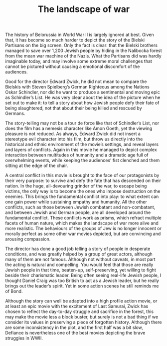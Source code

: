 #+TITLE: The landscape of war

The history of Belorussia in World War II is largely ignored at best. Given that, it has become so much harder to depict the story of the Bielski Partisans on the big screen. Only the fact is clear: that the Bielski brothers managed to save over 1,200 Jewish people by hiding in the Nalibocka forest from the mean war machine of the Nazis. What the Partisans did was hardly imaginable today, and may involve some extreme moral challenges that cannot be pictured without causing a emotional discomfort of the audiences.

Good for the director Edward Zwick, he did not mean to compare the Bielskis with Steven Spielberg’s German Righteous among the Nations Oskar Schindler, nor did he want to produce a sentimental and moving epic as Schindler’s List. He was very clear about the idea of the picture when he set out to make it: to tell a story about how Jewish people defy their fate of being slaughtered, not that about their being killed and rescued by Germans.

The story-telling may not be a tour de force like that of Schindler’s List, nor does the film has a nemesis character like Amon Goeth, yet the viewing pleasure is not reduced. As always, Edward Zwick did not insert a stereotype evil character into his film, but throw us directly into the historical and ethnic environment of the movie’s settings, and reveal layers and layers of conflicts. Again in this movie he managed to depict complex interaction between multitudes of humanity and a dramatic age full of overwhelming events, while keeping the audiences’ fist clenched and them sitting at the edge of the chair.

A central conflict in this movie is brought to the face of our protagonists by their very purpose: to survive and defy the fate that has descended on their nation. In the huge, all-devouring grinder of the war, to escape being victims, the only way is to become the ones who impose destruction on the enemies. This brings the fundamental conflict into play: to what extent can one gain power while sustaining empathy and humanity. All the other conflicts, such as those between Jewish combatant and non-combatant, and between Jewish and German people, are all developed around the fundamental conflict. These conflicts work as prisms, which refract multiple facets of human nature, which makes the landscape of war more alive and more realistic. The behaviours of the groups of Jew is no longer innocent or morally perfect as some other war movies depicted, but are convincing and arousing compassion.

The director has done a good job telling a story of people in desperate conditions, and was greatly helped by a group of great actors, although many of them are not famous. Although not without caveats, in most part the acting is natural and compelling. You would feel that those are really Jewish people in that time, beaten-up, self-preserving, yet willing to fight beside their charismatic leader. Being often seeing real-life Jewish people, I thought Daniel Craig was too British to act as a Jewish leader, but he really brings out the leader’s spirit. Yet in some action scenes he still reminds me of Bond.

Although the story can well be adapted into a high profile action movie, or at least an epic movie with the excitement of Last Samurai, Zwick has chosen to reflect the day-to-day struggle and sacrifice in the forest, this may make the movie less a block buster, but surely is not a bad thing if we consider its values in preserving a piece of forgotten history. Although there are some inconsistency in the plot, and the first half was a bit slow, Defiance is nevertheless one of the best movies depicting the brave struggles in WWII.
